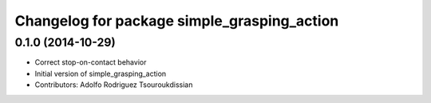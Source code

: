 ^^^^^^^^^^^^^^^^^^^^^^^^^^^^^^^^^^^^^^^^^^^^
Changelog for package simple_grasping_action
^^^^^^^^^^^^^^^^^^^^^^^^^^^^^^^^^^^^^^^^^^^^

0.1.0 (2014-10-29)
------------------
* Correct stop-on-contact behavior
* Initial version of simple_grasping_action
* Contributors: Adolfo Rodriguez Tsouroukdissian
